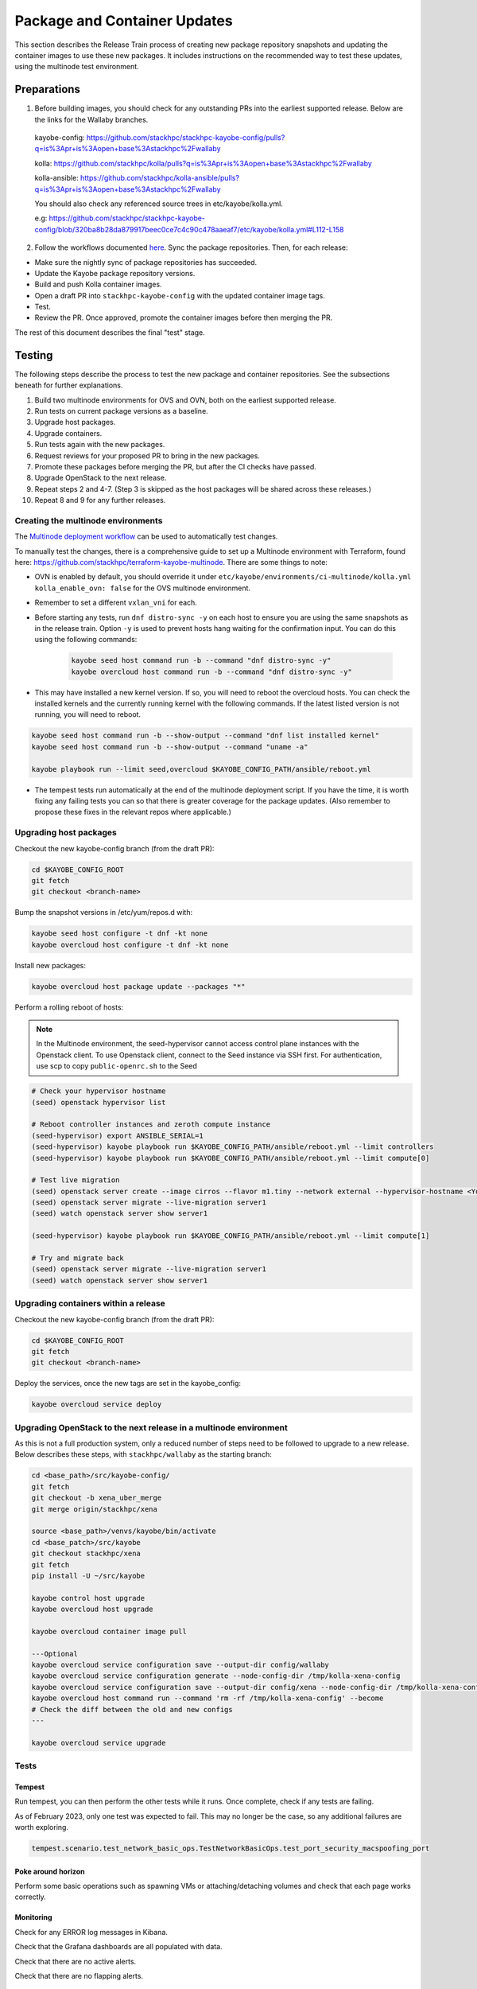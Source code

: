 =============================
Package and Container Updates
=============================

This section describes the Release Train process of creating new package repository snapshots and updating the container images to use these new packages. It includes instructions on the recommended way to test these updates, using the multinode test environment.

Preparations
============

1. Before building images, you should check for any outstanding PRs into the earliest supported release. Below are the links for the Wallaby branches.

 kayobe-config: https://github.com/stackhpc/stackhpc-kayobe-config/pulls?q=is%3Apr+is%3Aopen+base%3Astackhpc%2Fwallaby

 kolla: https://github.com/stackhpc/kolla/pulls?q=is%3Apr+is%3Aopen+base%3Astackhpc%2Fwallaby

 kolla-ansible: https://github.com/stackhpc/kolla-ansible/pulls?q=is%3Apr+is%3Aopen+base%3Astackhpc%2Fwallaby

 You should also check any referenced source trees in etc/kayobe/kolla.yml.

 e.g: https://github.com/stackhpc/stackhpc-kayobe-config/blob/320ba8b28da879917beec0ce7c4c90c478aaeaf7/etc/kayobe/kolla.yml#L112-L158

2. Follow the workflows documented `here <https://stackhpc.github.io/stackhpc-release-train/usage/content-howto/#update-package-repositories>`_. Sync the package repositories. Then, for each release:

* Make sure the nightly sync of package repositories has succeeded.

* Update the Kayobe package repository versions.

* Build and push Kolla container images.

* Open a draft PR into ``stackhpc-kayobe-config`` with the updated container image tags.

* Test.

* Review the PR. Once approved, promote the container images before then merging the PR.

The rest of this document describes the final "test" stage.

Testing
=======

The following steps describe the process to test the new package and container repositories. See the subsections beneath for further explanations.

1. Build two multinode environments for OVS and OVN, both on the earliest supported release.

2. Run tests on current package versions as a baseline.

3. Upgrade host packages.

4. Upgrade containers.

5. Run tests again with the new packages.

6. Request reviews for your proposed PR to bring in the new packages.

7. Promote these packages before merging the PR, but after the CI checks have passed.

8. Upgrade OpenStack to the next release.

9.  Repeat steps 2 and 4-7. (Step 3 is skipped as the host packages will be shared across these releases.)

10. Repeat 8 and 9 for any further releases.

Creating the multinode environments
-----------------------------------

The `Multinode deployment workflow <https://github.com/stackhpc/stackhpc-kayobe-config/actions/workflows/stackhpc-multinode.yml>`_ can be used to automatically test changes.

To manually test the changes, there is a comprehensive guide to set up a Multinode environment with Terraform, found here: https://github.com/stackhpc/terraform-kayobe-multinode. There are some things to note:

* OVN is enabled by default, you should override it under ``etc/kayobe/environments/ci-multinode/kolla.yml kolla_enable_ovn: false`` for the OVS multinode environment.

* Remember to set a different ``vxlan_vni`` for each.

* Before starting any tests, run ``dnf distro-sync -y`` on each host to ensure you are using the same snapshots as in the release train. Option ``-y`` is used to prevent hosts hang waiting for the confirmation input. You can do this using the following commands:

   .. code-block:: console

      kayobe seed host command run -b --command "dnf distro-sync -y"
      kayobe overcloud host command run -b --command "dnf distro-sync -y"

* This may have installed a new kernel version. If so, you will need to reboot the overcloud hosts. You can check the installed kernels and the currently running kernel with the following commands. If the latest listed version is not running, you will need to reboot.

.. code-block:: console

   kayobe seed host command run -b --show-output --command "dnf list installed kernel"
   kayobe seed host command run -b --show-output --command "uname -a"

   kayobe playbook run --limit seed,overcloud $KAYOBE_CONFIG_PATH/ansible/reboot.yml

* The tempest tests run automatically at the end of the multinode deployment script. If you have the time, it is worth fixing any failing tests you can so that there is greater coverage for the package updates. (Also remember to propose these fixes in the relevant repos where applicable.)

Upgrading host packages
-----------------------

Checkout the new kayobe-config branch (from the draft PR):

.. code-block:: console

   cd $KAYOBE_CONFIG_ROOT
   git fetch
   git checkout <branch-name>

Bump the snapshot versions in /etc/yum/repos.d with:

.. code-block:: console

   kayobe seed host configure -t dnf -kt none
   kayobe overcloud host configure -t dnf -kt none

Install new packages:

.. code-block:: console

   kayobe overcloud host package update --packages "*"

Perform a rolling reboot of hosts:

.. note::
   In the Multinode environment, the seed-hypervisor cannot access control
   plane instances with the Openstack client. To use Openstack client, connect
   to the Seed instance via SSH first. For authentication, use scp to copy
   ``public-openrc.sh`` to the Seed

.. code-block:: console

   # Check your hypervisor hostname
   (seed) openstack hypervisor list

   # Reboot controller instances and zeroth compute instance
   (seed-hypervisor) export ANSIBLE_SERIAL=1
   (seed-hypervisor) kayobe playbook run $KAYOBE_CONFIG_PATH/ansible/reboot.yml --limit controllers
   (seed-hypervisor) kayobe playbook run $KAYOBE_CONFIG_PATH/ansible/reboot.yml --limit compute[0]

   # Test live migration
   (seed) openstack server create --image cirros --flavor m1.tiny --network external --hypervisor-hostname <Your Hypervisor Hostname> --os-compute-api-version 2.74 server1
   (seed) openstack server migrate --live-migration server1
   (seed) watch openstack server show server1

   (seed-hypervisor) kayobe playbook run $KAYOBE_CONFIG_PATH/ansible/reboot.yml --limit compute[1]

   # Try and migrate back
   (seed) openstack server migrate --live-migration server1
   (seed) watch openstack server show server1

Upgrading containers within a release
-------------------------------------

Checkout the new kayobe-config branch (from the draft PR):

.. code-block:: console

   cd $KAYOBE_CONFIG_ROOT
   git fetch
   git checkout <branch-name>

Deploy the services, once the new tags are set in the kayobe_config:

.. code-block:: console

   kayobe overcloud service deploy

Upgrading OpenStack to the next release in a multinode environment
------------------------------------------------------------------

As this is not a full production system, only a reduced number of steps need to be followed to upgrade to a new release. Below describes these steps, with ``stackhpc/wallaby`` as the starting branch:

.. code-block:: console

   cd <base_path>/src/kayobe-config/
   git fetch
   git checkout -b xena_uber_merge
   git merge origin/stackhpc/xena

   source <base_path>/venvs/kayobe/bin/activate
   cd <base_patch>/src/kayobe
   git checkout stackhpc/xena
   git fetch
   pip install -U ~/src/kayobe

   kayobe control host upgrade
   kayobe overcloud host upgrade

   kayobe overcloud container image pull

   ---Optional
   kayobe overcloud service configuration save --output-dir config/wallaby
   kayobe overcloud service configuration generate --node-config-dir /tmp/kolla-xena-config
   kayobe overcloud service configuration save --output-dir config/xena --node-config-dir /tmp/kolla-xena-config
   kayobe overcloud host command run --command 'rm -rf /tmp/kolla-xena-config' --become
   # Check the diff between the old and new configs
   ---

   kayobe overcloud service upgrade

Tests
-----

Tempest
#######

Run tempest, you can then perform the other tests while it runs. Once complete, check if any tests are failing.

As of February 2023, only one test was expected to fail. This may no longer be the case, so any additional failures are worth exploring.

.. code-block:: console

   tempest.scenario.test_network_basic_ops.TestNetworkBasicOps.test_port_security_macspoofing_port

Poke around horizon
###################

Perform some basic operations such as spawning VMs or attaching/detaching volumes and check that each page works correctly.

Monitoring
##########

Check for any ERROR log messages in Kibana.

Check that the Grafana dashboards are all populated with data.

Check that there are no active alerts.

Check that there are no flapping alerts.

Octavia (OVN only)
##################

You will need to add an Ubuntu image and create a keypair.

.. code-block:: console

   wget http://cloud-images.ubuntu.com/focal/current/focal-server-cloudimg-amd64.img

   openstack image create \
       --progress \
       --container-format bare \
       --disk-format qcow2 \
       --file focal-server-cloudimg-amd64.img \
       Ubuntu-20.04

   openstack keypair create --private-key ~/.ssh/os-admin os-admin

Then run Octavia test script:

https://gist.github.com/MoteHue/ee5990bddea0677f54d8bb93d307aa71#file-octavia_test-sh


Attempt to build OFED against the latest kernel
###############################################

Note that this only needs to be performed once.

.. code-block:: console

   kayobe seed host configure -t dnf -kt none
   kayobe seed host package update --packages "*"

Then run the OFED test script:

https://gist.github.com/cityofships/b4883ee19f75d14534f04115892b8465


